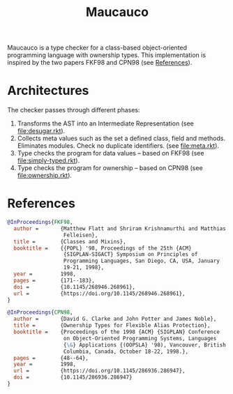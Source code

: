 #+TITLE: Maucauco

Maucauco is a type checker for a class-based object-oriented
programming language with ownership types.  This implementation is
inspired by the two papers FKF98 and CPN98 (see [[#references][References]]).

* Architectures

The checker passes through different phases:
1. Transforms the AST into an Intermediate Representation (see
   [[file:desugar.rkt]]).
2. Collects meta values such as the set a defined class, field and
   methods. Eliminates modules. Check no duplicate identifiers. (see
   [[file:meta.rkt]]).
3. Type checks the program for data values -- based on FKF98 (see
   [[file:simply-typed.rkt]]).
4. Type checks the program for ownership -- based on CPN98 (see
   [[file:ownership.rkt]]).

* References
:PROPERTIES:
:CUSTOM_ID: references
:END:

#+NAME: FKF98
#+begin_src bibtex
@InProceedings{FKF98,
  author =       {Matthew Flatt and Shriram Krishnamurthi and Matthias
                  Felleisen},
  title =        {Classes and Mixins},
  booktitle =    {{POPL} '98, Proceedings of the 25th {ACM}
                  {SIGPLAN-SIGACT} Symposium on Principles of
                  Programming Languages, San Diego, CA, USA, January
                  19-21, 1998},
  year =         1998,
  pages =        {171--183},
  doi =          {10.1145/268946.268961},
  url =          {https://doi.org/10.1145/268946.268961},
}
#+end_src

#+NAME: CPN98
#+begin_src bibtex
@InProceedings{CPN98,
  author =       {David G. Clarke and John Potter and James Noble},
  title =        {Ownership Types for Flexible Alias Protection},
  booktitle =    {Proceedings of the 1998 {ACM} {SIGPLAN} Conference
                  on Object-Oriented Programming Systems, Languages
                  {\&} Applications {(OOPSLA} '98), Vancouver, British
                  Columbia, Canada, October 18-22, 1998.},
  pages =        {48--64},
  year =         1998,
  url =          {https://doi.org/10.1145/286936.286947},
  doi =          {10.1145/286936.286947}
}
#+end_src
